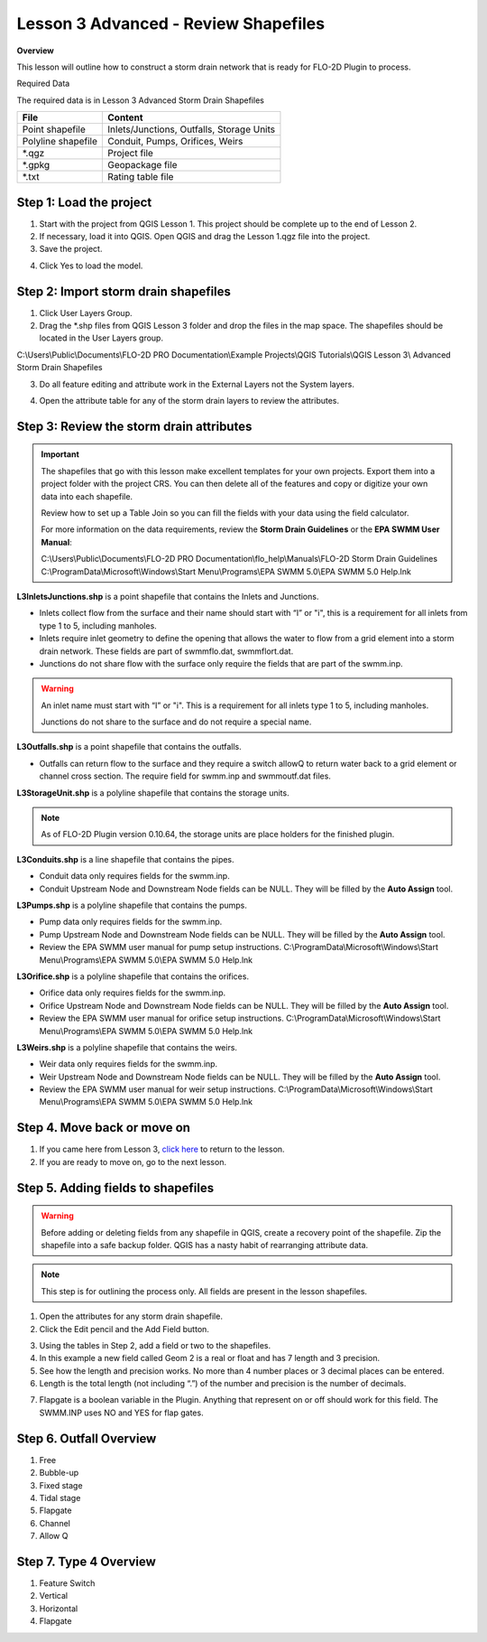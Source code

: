 Lesson 3 Advanced - Review Shapefiles
======================================

**Overview**

This lesson will outline how to construct a storm drain network that is ready for FLO-2D Plugin to process.

Required Data

The required data is in Lesson 3 Advanced Storm Drain Shapefiles

================== ============================================
**File**           **Content**
================== ============================================
Point shapefile    Inlets/Junctions, Outfalls, Storage Units
Polyline shapefile Conduit, Pumps, Orifices, Weirs
\*.qgz             Project file
\*.gpkg            Geopackage file
\*.txt             Rating table file
================== ============================================

Step 1: Load the project
_______________________________________

1. Start with the project from QGIS Lesson 1.  This project should be complete up to the end of Lesson 2.

2. If necessary, load it into QGIS.
   Open QGIS and drag the Lesson 1.qgz file into the project.

3. Save the project.

.. image:: ../img/Advanced-Workshop/Module258.png


4. Click Yes to load the model.

.. image:: ../img/Advanced-Workshop/Module259.png


Step 2: Import storm drain shapefiles
__________________________________________

1. Click User Layers Group.

2. Drag the \*.shp files from QGIS Lesson 3 folder and drop the files in the map space.
   The shapefiles should be located in the User Layers group.

C:\\Users\\Public\\Documents\\FLO-2D PRO Documentation\\Example Projects\\QGIS Tutorials\\QGIS Lesson 3\\
Advanced Storm Drain Shapefiles

.. image:: ../img/Workshop/Worksh093a.png


3. Do all feature editing and attribute work in the External Layers not the System layers.

.. image:: ../img/Workshop/Worksh093c.png


4. Open the attribute table for any of the storm drain layers to review the attributes.

.. image:: ../img/Workshop/Worksh093b.png


Step 3: Review the storm drain attributes
____________________________________________

.. important:: The shapefiles that go with this lesson make excellent templates for your own projects.  Export them
               into a project folder with the project CRS.  You can then delete all of the features and
               copy or digitize your own data into each shapefile.

               Review how to set up a Table Join so you can fill the fields with your data using the field calculator.

               For more information on the data requirements,
               review the **Storm Drain Guidelines** or the **EPA SWMM User Manual**:

               C:\\Users\\Public\\Documents\\FLO-2D PRO Documentation\\flo_help\\Manuals\\FLO-2D Storm Drain Guidelines
               C:\\ProgramData\\Microsoft\\Windows\\Start Menu\\Programs\\EPA SWMM 5.0\\EPA SWMM 5.0 Help.lnk

**L3InletsJunctions.shp** is a point shapefile that contains the Inlets and Junctions.

- Inlets collect flow from the surface and their name should start with “I” or "i", this is a requirement for all inlets
  from type 1 to 5, including manholes.

- Inlets require inlet geometry to define the opening that allows the water to flow from a grid element into a storm
  drain network.  These fields are part of swmmflo.dat, swmmflort.dat.

- Junctions do not share flow with the surface only require the fields that are part of the swmm.inp.

.. warning:: An inlet name must start with “I” or "i".  This is a requirement
             for all inlets type 1 to 5, including manholes.

             Junctions do not share to the surface and do not require a
             special name.

.. image:: ../img/Advanced-Workshop/inlets.png

.. image:: ../img/Advanced-Workshop/inlets1.png

**L3Outfalls.shp** is a point shapefile that contains the outfalls.

- Outfalls can return flow to the surface and they
  require a switch allowQ to return water back to a grid element or channel cross section.  The require field for
  swmm.inp and swmmoutf.dat files.

.. image:: ../img/Advanced-Workshop/outfalls.png

.. image:: ../img/Advanced-Workshop/outfalls1.png

**L3StorageUnit.shp** is a polyline shapefile that contains the storage units.

.. note:: As of FLO-2D Plugin version 0.10.64, the storage units are place holders for the finished plugin.

.. image:: ../img/Advanced-Workshop/storageunits.png

.. image:: ../img/Advanced-Workshop/storageunits1.png

**L3Conduits.shp** is a line shapefile that contains the pipes.

- Conduit data only requires fields for the swmm.inp.

- Conduit Upstream Node and Downstream Node fields can be NULL.  They will be filled by the **Auto Assign** tool.

.. image:: ../img/Advanced-Workshop/conduits.png

.. image:: ../img/Advanced-Workshop/conduits1.png

**L3Pumps.shp** is a polyline shapefile that contains the pumps.

- Pump data only requires fields for the swmm.inp.

- Pump Upstream Node and Downstream Node fields can be NULL.  They will be filled by the **Auto Assign** tool.

- Review the EPA SWMM user manual for pump setup instructions.
  C:\\ProgramData\\Microsoft\\Windows\\Start Menu\\Programs\\EPA SWMM 5.0\\EPA SWMM 5.0 Help.lnk


.. image:: ../img/Advanced-Workshop/pumps.png

.. image:: ../img/Advanced-Workshop/pumps1.png

**L3Orifice.shp** is a polyline shapefile that contains the orifices.

- Orifice data only requires fields for the swmm.inp.

- Orifice Upstream Node and Downstream Node fields can be NULL.  They will be filled by the **Auto Assign** tool.

- Review the EPA SWMM user manual for orifice setup instructions.
  C:\\ProgramData\\Microsoft\\Windows\\Start Menu\\Programs\\EPA SWMM 5.0\\EPA SWMM 5.0 Help.lnk

.. image:: ../img/Advanced-Workshop/orifices.png

.. image:: ../img/Advanced-Workshop/orifices1.png

**L3Weirs.shp** is a polyline shapefile that contains the weirs.

- Weir data only requires fields for the swmm.inp.

- Weir Upstream Node and Downstream Node fields can be NULL.  They will be filled by the **Auto Assign** tool.

- Review the EPA SWMM user manual for weir setup instructions.
  C:\\ProgramData\\Microsoft\\Windows\\Start Menu\\Programs\\EPA SWMM 5.0\\EPA SWMM 5.0 Help.lnk

.. image:: ../img/Advanced-Workshop/weirs.png

.. image:: ../img/Advanced-Workshop/weirs1.png

Step 4. Move back or move on
_____________________________

1. If you came here from Lesson 3, `click here <https://documentation.flo-2d.com/Workshops/Lesson%203.html#step-3-selec
   t-storm-drain-fields-from-the-shapefiles>`_
   to return to the lesson.

2. If you are ready to move on, go to the next lesson.

Step 5. Adding fields to shapefiles
___________________________________________

.. warning:: Before adding or deleting fields from any shapefile in QGIS, create a recovery point of the
             shapefile.  Zip the shapefile into a safe backup folder.  QGIS has a nasty habit of rearranging attribute
             data.

.. note:: This step is for outlining the process only.  All fields are present in the lesson shapefiles.

1. Open the attributes for any storm drain shapefile.

2. Click the Edit pencil and the Add Field button.

.. image:: ../img/Advanced-Workshop/Module263.png


3. Using the tables in Step 2, add a field or two to the shapefiles.

4. In this example a new field called Geom 2 is a real or float and has 7 length and 3 precision.

5. See how the length and precision works.
   No more than 4 number places or 3 decimal places can be entered.

6. Length is the total length (not including “.”) of the number and precision is the number of decimals.

.. image:: ../img/Advanced-Workshop/Module264.png


7. Flapgate is a boolean variable in the Plugin.  Anything that represent on or off should work for this field.
   The SWMM.INP uses NO and YES for flap gates.

.. image:: ../img/Advanced-Workshop/Module264a.png

Step 6. Outfall Overview
___________________________

1. Free

2. Bubble-up

3. Fixed stage

4. Tidal stage

5. Flapgate

6. Channel

7. Allow Q


Step 7. Type 4 Overview
__________________________

1. Feature Switch

2. Vertical

3. Horizontal

4. Flapgate